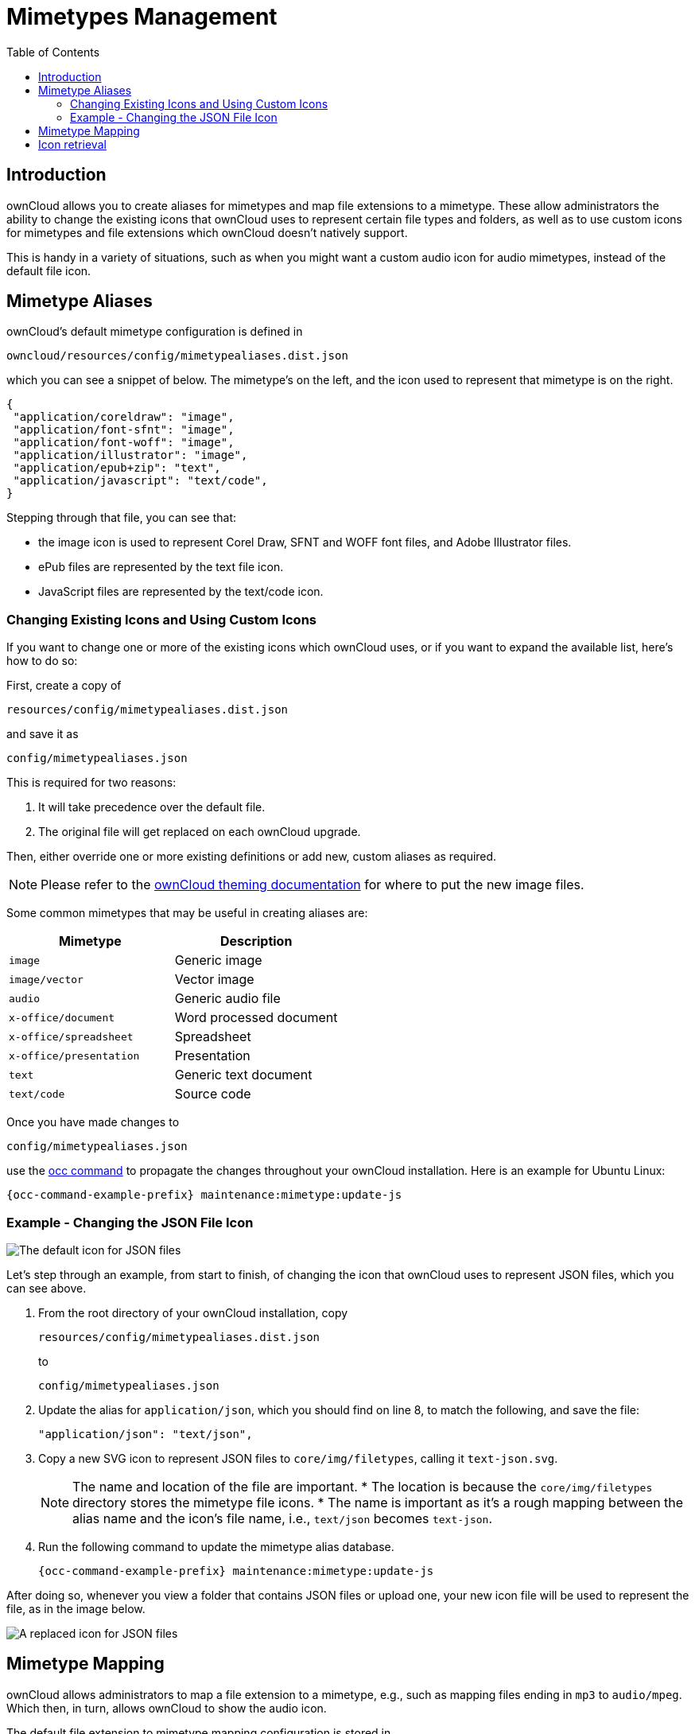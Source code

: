 = Mimetypes Management
:toc: right
:page-aliases: configuration/mimetypes/index.adoc

:description: ownCloud allows you to create aliases for mimetypes and map file extensions to a mimetype. These allow administrators the ability to change the existing icons that ownCloud uses to represent certain file types and folders, as well as to use custom icons for mimetypes and file extensions which ownCloud doesn’t natively support.

== Introduction

{description}

This is handy in a variety of situations, such as when you might want a custom audio icon for audio mimetypes, instead of the default file icon.

== Mimetype Aliases

ownCloud’s default mimetype configuration is defined in

[source,plaintext]
----
owncloud/resources/config/mimetypealiases.dist.json
----

which you can see a snippet of below. The mimetype’s on the left, and the icon used to represent that mimetype is on the right.

[source,json]
----
{
 "application/coreldraw": "image",
 "application/font-sfnt": "image",
 "application/font-woff": "image",
 "application/illustrator": "image",
 "application/epub+zip": "text",
 "application/javascript": "text/code",
}
----

Stepping through that file, you can see that:

* the image icon is used to represent Corel Draw, SFNT and WOFF font files, and Adobe Illustrator files.
* ePub files are represented by the text file icon.
* JavaScript files are represented by the text/code icon.

=== Changing Existing Icons and Using Custom Icons

If you want to change one or more of the existing icons which ownCloud uses, or if you want to expand the available list, here’s how to do so:

First, create a copy of

[source,plaintext]
----
resources/config/mimetypealiases.dist.json
----

and save it as

[source,plaintext]
----
config/mimetypealiases.json
----

This is required for two reasons:

1.  It will take precedence over the default file.
2.  The original file will get replaced on each ownCloud upgrade.

Then, either override one or more existing definitions or add new, custom aliases as required.

NOTE: Please refer to the xref:developer_manual:core/theming.adoc[ownCloud theming documentation] for where to put the new image files.

Some common mimetypes that may be useful in creating aliases are:

[cols=",",options="header",]
|============================================
| Mimetype
| Description

| `image`
| Generic image

| `image/vector`
| Vector image

| `audio`
| Generic audio file

| `x-office/document`
| Word processed document

| `x-office/spreadsheet`
| Spreadsheet

| `x-office/presentation`
| Presentation

| `text`
| Generic text document

| `text/code`
| Source code
|============================================

Once you have made changes to

[source,plaintext]
----
config/mimetypealiases.json
----

use the xref:configuration/server/occ_command.adoc[occ command] to propagate the changes throughout your ownCloud installation. Here is an example for Ubuntu Linux:

[source,bash,subs="attributes+"]
----
{occ-command-example-prefix} maintenance:mimetype:update-js
----

=== Example - Changing the JSON File Icon

image:configuration/mimetypes/json-alias-before.png[The default icon for JSON files]

Let’s step through an example, from start to finish, of changing the icon that ownCloud uses to represent JSON files, which you can see above.

1. From the root directory of your ownCloud installation, copy
+
[source,plaintext]
----
resources/config/mimetypealiases.dist.json
----
+
to
+
[source,plaintext]
----
config/mimetypealiases.json
----

2. Update the alias for `application/json`, which you should find on line 8, to match the following, and save the file:
+
[source,plaintext]
----
"application/json": "text/json",
----

3. Copy a new SVG icon to represent JSON files to `core/img/filetypes`, calling it `text-json.svg`.
+
[NOTE]
====
The name and location of the file are important.
* The location is because the `core/img/filetypes` directory stores the mimetype file icons.
* The name is important as it’s a rough mapping between the alias name and the icon’s file name, i.e., `text/json` becomes `text-json`.

// to be tested if we need to add a config setting to exclude those files from integrity checks
====

4. Run the following command to update the mimetype alias database.
+
[source,bash,subs="attributes+"]
----
{occ-command-example-prefix} maintenance:mimetype:update-js
----

After doing so, whenever you view a folder that contains JSON files or upload one, your new icon file will be used to represent the file, as in the image below.

image:configuration/mimetypes/json-alias-after.png[A replaced icon for JSON files]

== Mimetype Mapping

ownCloud allows administrators to map a file extension to a mimetype, e.g., such as mapping files ending in `mp3` to `audio/mpeg`. Which then, in turn, allows ownCloud to show the audio icon.

The default file extension to mimetype mapping configuration is stored in 

[source,plaintext]
----
resources/config/mimetypemapping.dist.json
----

This is similar to

[source,plaintext]
----
resources/config/mimetypealiases.dist.json
----

and also returns a basic JSON array.

[source,json]
----
{
 "3gp": ["video/3gpp"],
 "7z": ["application/x-7z-compressed"],
 "accdb": ["application/msaccess"],
 "ai": ["application/illustrator"],
 "apk": ["application/vnd.android.package-archive"],
 "arw": ["image/x-dcraw"],
 "avi": ["video/x-msvideo"],
 "bash": ["text/x-shellscript"],
 "json": ["application/json", "text/plain"],
}
----

In the example above, you can see nine mimetypes mapped to file extensions. Each of them, except the last (`json`), maps a file extension to a mimetype. Now take a look at the JSON example.

In this case, ownCloud will first check if a mimetype alias is defined for `application/json`, in `mimetypealiases.json`. If it is, it will use that icon. If not, then ownCloud will fall back to using the icon for `text/plain`.

If you want to update or extend the existing mapping, as with updating the mimetype aliases, create a copy of 

[source,plaintext]
----
resources/config/mimetypemapping.dist.json
----
and save it as

[source,plaintext]
----
config/mimetypemapping.json
----

Then, in this new file, make any changes required.

NOTE: Please refer to the xref:developer_manual:core/theming.adoc[ownCloud theming documentation] for where to put the new image files.

== Icon retrieval

When an icon is retrieved for a mimetype, if the full mimetype cannot be found, the search will fallback to looking for the part before the slash. Given a file with the mimetype `image/my-custom-image`, if no icon exists for the full mimetype, the icon for `image` will be used instead. This allows specialized mimetypes to fallback to generic icons when the relevant icons are unavailable.

